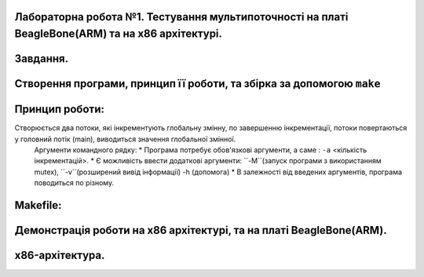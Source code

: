 
Лабораторна робота №1. Тестування мультипоточності на платі BeagleBone(ARM) та на х86 архітектурі.
-------------------------------------------------------------------------------------------------
Завдання.
--------
.. code-block::
          ``Нужно написать на С программу, которая
          * запускает два потока (используя pthread);
          * каждый поток увеличивает значение глобальной переменной на 1 в цикле 100000000 раз
          * в конце делает join потоков и выводит полученное значение переменной
          * собрать с флагами -O0 и -O2 для x86 и для платы
          * сравнить и объяснить полученные результаты``

Створення програми, принцип її роботи, та збірка за допомогою ``make``
---------------------------------------------------------------------
Принцип роботи:
--------------
Створюється два потоки, які інкрементують глобальну змінну, по завершенню інкрементації, потоки повертаються у головний потік (main), виводиться значення глобальної змінної.
  Аргументи командного рядку:
  * Програма потребує обов'язкові аргументи, а саме : ``-a`` <кількість інкрементацій>.
  * Є можливість ввести додаткові аргументи: ``-M``(запуск програми з використанням mutex), ``-v``(розширений вивід інформації) -h
  (допомога)
  * В залежності від введених аргументів, програма поводиться по різному.

Makefile:
---------
.. code-block::
            Компіляція та збірка програми відбувається через Makefile.
            Команди `Makefile`:
            * ``build`` - збірка під х86 з флагами оптимізації ``-O2`` та ``-O0``.
            * ``clean`` - очищення директорії від .out файлів та об'єктних файлів .o.
            * ``all``- викликається ``clean`` а потім ``build``.
            * ``build-arm`` - збірка під arm-архітектуру з флагами оптимізації ``-O2`` та ``-O0``.

Демонстрація роботи на х86 архітектурі, та на платі BeagleBone(ARM).
-------------------------------------------------------------------
x86-архітектура.
---------------

